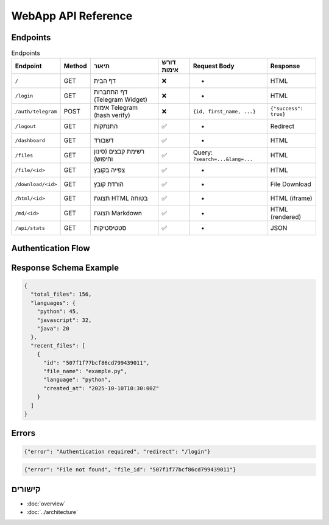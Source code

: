 WebApp API Reference
====================

Endpoints
---------

.. list-table:: Endpoints
   :header-rows: 1

   * - Endpoint
     - Method
     - תיאור
     - דורש אימות
     - Request Body
     - Response
   * - ``/``
     - GET
     - דף הבית
     - ❌
     - -
     - HTML
   * - ``/login``
     - GET
     - דף התחברות (Telegram Widget)
     - ❌
     - -
     - HTML
   * - ``/auth/telegram``
     - POST
     - אימות Telegram (hash verify)
     - ❌
     - ``{id, first_name, ...}``
     - ``{"success": true}``
   * - ``/logout``
     - GET
     - התנתקות
     - ✅
     - -
     - Redirect
   * - ``/dashboard``
     - GET
     - דשבורד
     - ✅
     - -
     - HTML
   * - ``/files``
     - GET
     - רשימת קבצים (סינון וחיפוש)
     - ✅
     - Query: ``?search=...&lang=...``
     - HTML
   * - ``/file/<id>``
     - GET
     - צפייה בקובץ
     - ✅
     - -
     - HTML
   * - ``/download/<id>``
     - GET
     - הורדת קובץ
     - ✅
     - -
     - File Download
   * - ``/html/<id>``
     - GET
     - תצוגת HTML בטוחה
     - ✅
     - -
     - HTML (iframe)
   * - ``/md/<id>``
     - GET
     - תצוגת Markdown
     - ✅
     - -
     - HTML (rendered)
   * - ``/api/stats``
     - GET
     - סטטיסטיקות
     - ✅
     - -
     - JSON

Authentication Flow
-------------------

.. mermaid::

   sequenceDiagram
       participant U as User
       participant W as WebApp
       participant T as Telegram
       U->>W: GET /login
       W-->>U: Login page with Telegram Widget
       U->>T: Click "Login"
       T->>W: POST /auth/telegram (user data + hash)
       W->>W: Verify hash with BOT_TOKEN
       W-->>U: Set session cookie
       U->>W: GET /dashboard
       W-->>U: Dashboard (authenticated)

Response Schema Example
-----------------------

.. code-block:: json

   {
     "total_files": 156,
     "languages": {
       "python": 45,
       "javascript": 32,
       "java": 20
     },
     "recent_files": [
       {
         "id": "507f1f77bcf86cd799439011",
         "file_name": "example.py",
         "language": "python",
         "created_at": "2025-10-10T10:30:00Z"
       }
     ]
   }

Errors
------

.. code-block:: json

   {"error": "Authentication required", "redirect": "/login"}

.. code-block:: json

   {"error": "File not found", "file_id": "507f1f77bcf86cd799439011"}

קישורים
-------

- :doc:`overview`
- :doc:`../architecture`

